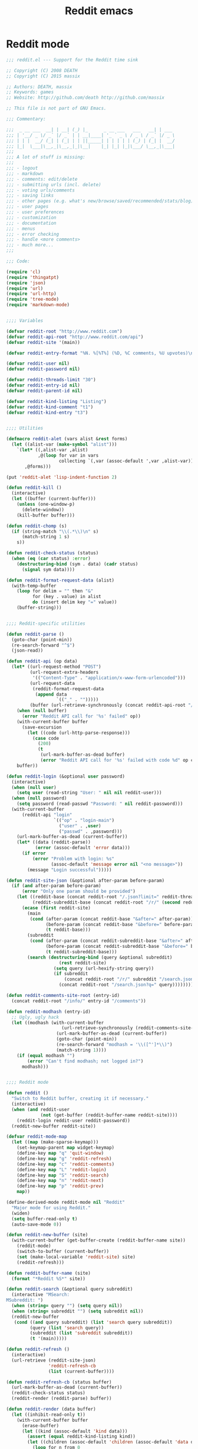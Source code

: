 #+TITLE: Reddit emacs

* Reddit mode
#+BEGIN_SRC emacs-lisp
  ;;; reddit.el --- Support for the Reddit time sink

  ;; Copyright (C) 2008 DEATH
  ;; Copyright (C) 2015 massix

  ;; Authors: DEATH, massix
  ;; Keywords: games
  ;; Website: http://github.com/death http://github.com/massix

  ;; This file is not part of GNU Emacs.

  ;;; Commentary:

  ;;;  _ __ ___  __| | __| (_) |_      _ __ ___   ___   __| | ___
  ;;; | '__/ _ \/ _` |/ _` | | __|____| '_ ` _ \ / _ \ / _` |/ _ \
  ;;; | | |  __/ (_| | (_| | | ||_____| | | | | | (_) | (_| |  __/
  ;;; |_|  \___|\__,_|\__,_|_|\__|    |_| |_| |_|\___/ \__,_|\___|
  ;;;
  ;;; A lot of stuff is missing:
  ;;;
  ;;; - logout
  ;;; - markdown
  ;;; - comments: edit/delete
  ;;; - submitting urls (incl. delete)
  ;;; - voting urls/comments
  ;;; - saving links
  ;;; - other pages (e.g. what's new/browse/saved/recommended/stats/blog)
  ;;; - user pages
  ;;; - user preferences
  ;;; - customization
  ;;; - documentation
  ;;; - menus
  ;;; - error checking
  ;;; - handle <more comments>
  ;;; - much more...
  ;;;

  ;;; Code:

  (require 'cl)
  (require 'thingatpt)
  (require 'json)
  (require 'url)
  (require 'url-http)
  (require 'tree-mode)
  (require 'markdown-mode)


  ;;;; Variables

  (defvar reddit-root "http://www.reddit.com")
  (defvar reddit-api-root "http://www.reddit.com/api")
  (defvar reddit-site '(main))

  (defvar reddit-entry-format "%N. %[%T%] (%D, %C comments, %U upvotes)\n")

  (defvar reddit-user nil)
  (defvar reddit-password nil)

  (defvar reddit-threads-limit "30")
  (defvar reddit-entry-id nil)
  (defvar reddit-parent-id nil)

  (defvar reddit-kind-listing "Listing")
  (defvar reddit-kind-comment "t1")
  (defvar reddit-kind-entry "t3")


  ;;;; Utilities

  (defmacro reddit-alet (vars alist &rest forms)
    (let ((alist-var (make-symbol "alist")))
      `(let* ((,alist-var ,alist)
              ,@(loop for var in vars
                      collecting `(,var (assoc-default ',var ,alist-var))))
         ,@forms)))

  (put 'reddit-alet 'lisp-indent-function 2)

  (defun reddit-kill ()
    (interactive)
    (let ((buffer (current-buffer)))
      (unless (one-window-p)
        (delete-window))
      (kill-buffer buffer)))

  (defun reddit-chomp (s)
    (if (string-match "\\(.*\\)\n" s)
        (match-string 1 s)
      s))

  (defun reddit-check-status (status)
    (when (eq (car status) :error)
      (destructuring-bind (sym . data) (cadr status)
        (signal sym data))))

  (defun reddit-format-request-data (alist)
    (with-temp-buffer
      (loop for delim = "" then "&"
            for (key . value) in alist
            do (insert delim key "=" value))
      (buffer-string)))


  ;;;; Reddit-specific utilities

  (defun reddit-parse ()
    (goto-char (point-min))
    (re-search-forward "^$")
    (json-read))

  (defun reddit-api (op data)
    (let* ((url-request-method "POST")
           (url-request-extra-headers
            '(("Content-Type" . "application/x-www-form-urlencoded")))
           (url-request-data
            (reddit-format-request-data
             (append data
                     `(("_" . "")))))
           (buffer (url-retrieve-synchronously (concat reddit-api-root "/" op))))
      (when (null buffer)
        (error "Reddit API call for '%s' failed" op))
      (with-current-buffer buffer
        (save-excursion
          (let ((code (url-http-parse-response)))
            (case code
              (200)
              (t
               (url-mark-buffer-as-dead buffer)
               (error "Reddit API call for '%s' failed with code %d" op code))))))
      buffer))

  (defun reddit-login (&optional user password)
    (interactive)
    (when (null user)
      (setq user (read-string "User: " nil nil reddit-user)))
    (when (null password)
      (setq password (read-passwd "Password: " nil reddit-password)))
    (with-current-buffer
        (reddit-api "login"
                    `(("op" . "login-main")
                      ("user" . ,user)
                      ("passwd" . ,password)))
      (url-mark-buffer-as-dead (current-buffer))
      (let* ((data (reddit-parse))
             (error (assoc-default 'error data)))
        (if error
            (error "Problem with login: %s"
                   (assoc-default 'message error nil "<no message>"))
          (message "Login successful")))))

  (defun reddit-site-json (&optional after-param before-param)
    (if (and after-param before-param)
        (error "Only one param should be provided")
      (let ((reddit-base (concat reddit-root "/.json?limit=" reddit-threads-limit))
            (reddit-subreddit-base (concat reddit-root "/r/" (second reddit-site) "/.json?limit=" reddit-threads-limit)))
        (ecase (first reddit-site)
          (main
           (cond (after-param (concat reddit-base "&after=" after-param))
                 (before-param (concat reddit-base "&before=" before-param))
                 (t reddit-base)))
          (subreddit
           (cond (after-param (concat reddit-subreddit-base "&after=" after-param))
                 (before-param (concat reddit-subreddit-base "&before=" before-param))
                 (t reddit-subreddit-base)))
          (search (destructuring-bind (query &optional subreddit)
                      (rest reddit-site)
                    (setq query (url-hexify-string query))
                    (if subreddit
                        (concat reddit-root "/r/" subreddit "/search.json?q=" query)
                      (concat reddit-root "/search.json?q=" query))))))))

  (defun reddit-comments-site-root (entry-id)
    (concat reddit-root "/info/" entry-id "/comments"))

  (defun reddit-modhash (entry-id)
    ;; Ugly, ugly hack
    (let ((modhash (with-current-buffer
                       (url-retrieve-synchronously (reddit-comments-site-root entry-id))
                     (url-mark-buffer-as-dead (current-buffer))
                     (goto-char (point-min))
                     (re-search-forward "modhash = '\\([^']*\\)")
                     (match-string 1))))
      (if (equal modhash "")
          (error "Can't find modhash; not logged in?")
        modhash)))


  ;;;; Reddit mode

  (defun reddit ()
    "Switch to Reddit buffer, creating it if necessary."
    (interactive)
    (when (and reddit-user
               (not (get-buffer (reddit-buffer-name reddit-site))))
      (reddit-login reddit-user reddit-password))
    (reddit-new-buffer reddit-site))

  (defvar reddit-mode-map
    (let ((map (make-sparse-keymap)))
      (set-keymap-parent map widget-keymap)
      (define-key map "q" 'quit-window)
      (define-key map "g" 'reddit-refresh)
      (define-key map "c" 'reddit-comments)
      (define-key map "L" 'reddit-login)
      (define-key map "S" 'reddit-search)
      (define-key map "n" 'reddit-next)
      (define-key map "p" 'reddit-prev)
      map))

  (define-derived-mode reddit-mode nil "Reddit"
    "Major mode for using Reddit."
    (widen)
    (setq buffer-read-only t)
    (auto-save-mode 0))

  (defun reddit-new-buffer (site)
    (with-current-buffer (get-buffer-create (reddit-buffer-name site))
      (reddit-mode)
      (switch-to-buffer (current-buffer))
      (set (make-local-variable 'reddit-site) site)
      (reddit-refresh)))

  (defun reddit-buffer-name (site)
    (format "*Reddit %S*" site))

  (defun reddit-search (&optional query subreddit)
    (interactive "MSearch:
  MSubreddit: ")
    (when (string= query "") (setq query nil))
    (when (string= subreddit "") (setq subreddit nil))
    (reddit-new-buffer
     (cond ((and query subreddit) (list 'search query subreddit))
           (query (list 'search query))
           (subreddit (list 'subreddit subreddit))
           (t '(main)))))

  (defun reddit-refresh ()
    (interactive)
    (url-retrieve (reddit-site-json)
                  'reddit-refresh-cb
                  (list (current-buffer))))

  (defun reddit-refresh-cb (status buffer)
    (url-mark-buffer-as-dead (current-buffer))
    (reddit-check-status status)
    (reddit-render (reddit-parse) buffer))

  (defun reddit-render (data buffer)
    (let ((inhibit-read-only t))
      (with-current-buffer buffer
        (erase-buffer)
        (let ((kind (assoc-default 'kind data)))
          (assert (equal reddit-kind-listing kind))
          (let ((children (assoc-default 'children (assoc-default 'data data))))
            (loop for n from 0
                  for child across children
                  do (widget-create (reddit-make-entry child n)))))
        (widget-setup)
        (goto-char (point-min))))
    (message "Got entries"))

  (define-widget 'reddit-entry 'url-link
    "A widget representing a Reddit entry."
    :format-handler 'reddit-entry-format)

  (defun reddit-make-entry (data n)
    (let ((kind (assoc-default 'kind data)))
      (assert (equal reddit-kind-entry kind))
      (reddit-alet (ups saved hidden id likes score created title downs
                        num_comments url author name clicked domain
                        subreddit)
          (assoc-default 'data data)
        (list 'reddit-entry
              :format reddit-entry-format
              :value url
              :help-echo url
              :tab-order n
              :reddit-upvotes ups
              :reddit-title title
              :reddit-entry-id id
              :reddit-n n
              :reddit-domain domain
              :reddit-score score
              :reddit-author author
              :reddit-num-comments num_comments
              :reddit-subreddit subreddit))))

  (defun reddit-entry-format (widget char)
    (case char
      (?N (insert (format "%3d" (1+ (widget-get widget :reddit-n)))))
      (?D (insert (widget-get widget :reddit-domain)))
      (?T (insert (truncate-string-to-width (widget-get widget :reddit-title) 80 nil nil t)))
      (?S (insert (format "%d" (widget-get widget :reddit-score))))
      (?A (insert (widget-get widget :reddit-author)))
      (?C (insert (format "%d" (widget-get widget :reddit-num-comments))))
      (?R (insert (widget-get widget :reddit-subreddit)))
      (?U (insert (format "%d" (widget-get widget :reddit-upvotes))))
      (t (widget-default-format-handler widget char))))

  (defun reddit-next ()
    "Get next page of threads"
    (interactive)
    (let ((widget (widget-at)))
      (when widget
        (url-retrieve (reddit-site-json (concat reddit-kind-entry "_" (widget-get widget :reddit-entry-id)) nil)
                      'reddit-refresh-cb
                      (list (current-buffer))))))

  (defun reddit-prev ()
    "Get previous page of threads"
    (interactive)
    (let ((widget (widget-at)))
      (when widget
        (url-retrieve (reddit-site-json nil (concat reddit-kind-entry "_" (widget-get widget :reddit-entry-id)))
                      'reddit-refresh-cb
                      (list (current-buffer))))))

  ;;;; Reddit Comments mode

  (defun reddit-comments ()
    (interactive)
    (let ((widget (widget-at)))
      (when widget
        (reddit-comments-new-buffer (widget-get widget :reddit-entry-id)))))

  (define-derived-mode reddit-comments-mode tree-mode "Reddit Comments"
    (widen)
    (setq buffer-read-only t)
    (auto-save-mode 0))

  (define-key reddit-comments-mode-map "q" 'reddit-kill)
  (define-key reddit-comments-mode-map "g" 'reddit-comments-refresh)
  (define-key reddit-comments-mode-map "a" 'reddit-comments-post)
  (define-key reddit-comments-mode-map "F" 'reddit-comments-followup)

  (defun reddit-comments-new-buffer (id)
    (with-current-buffer (get-buffer-create (format "*Reddit Comments %s*" id))
      (reddit-comments-mode)
      (switch-to-buffer (current-buffer))
      (set (make-local-variable 'reddit-entry-id) id)
      (reddit-comments-refresh)))

  (defun reddit-comments-refresh ()
    (interactive)
    (url-retrieve (concat (reddit-comments-site-root reddit-entry-id) "/.json")
                  'reddit-comments-refresh-cb
                  (list (current-buffer))))

  (defun reddit-comments-refresh-cb (status buffer)
    (url-mark-buffer-as-dead (current-buffer))
    (reddit-check-status status)
    (reddit-comments-render (reddit-parse) buffer))

  (defun reddit-comments-render (data buffer)
    (with-current-buffer buffer
      (let ((inhibit-read-only t))
        (erase-buffer)
        ;; The first element of data contains the reddit entry.  The
        ;; second element of data contains all the comments.
        (if (or (not (arrayp data))
                (< (length data) 2))
            (error "Weird data: %s" data)
          (let* ((entry (assoc-default 'data (aref data 0)))
                 (data (assoc-default 'data (aref data 1)))
                 (children (assoc-default 'children data))
                 (trees (reddit-comments-trees children)))
            (dolist (tree trees)
              (tree-mode-expand-level-1 (tree-mode-insert tree) -1))
            (goto-char (point-min))
            (let ((text (assoc-default 'selftext (assoc-default 'data (aref (assoc-default 'children entry) 0)))))
              (insert text "\n\n")
              (fill-region (point-min) (point)))
            (message "Got comments"))))))

  (define-widget 'reddit-comment-widget 'tree-widget
    "A widget representing a Reddit comment.")

  (define-widget 'reddit-comment-line-widget 'text
    "A widget representing a Reddit comment's line.")

  (defun reddit-comments-trees (data)
    (if (arrayp data)
        (loop for x across data
              appending (reddit-comments-trees x))
      (let ((kind (assoc-default 'kind data)))
        (cond ((equal reddit-kind-listing kind)
               (reddit-comments-trees (assoc-default 'children (assoc-default 'data data) nil [])))
              ((equal reddit-kind-comment kind)
               (reddit-alet (ups replies likes id author downs created name body)
                   (assoc-default 'data data)
                 `((reddit-comment-widget
                    :reddit-comment-id ,id
                    :reddit-author ,author
                    :reddit-upvotes ,ups
                    :node (push-button :tag ,author
                                       :format ,(format "%%[%%t%%] (%d point(s))\n" ups))
                    ,@(reddit-comments-body-widgets body)
                    ,@(when replies
                        (reddit-comments-trees replies))))))
              (t (warn "reddit-comments-trees: unknown kind: %s" kind)
                 nil)))))

  (defun reddit-comments-body-widgets (body)
    (with-temp-buffer
      (insert body)
      (goto-char (point-min))
      (while (search-forward "\r" nil t)
        (replace-match "\n" nil t))
      (fill-region (point-min) (point-max))
      (goto-char (point-min))
      (let ((widgets '())
            (blank nil))
        (while (not (eobp))
          (let ((line (reddit-chomp (thing-at-point 'line))))
            (cond ((equal "" line)
                   (setq blank t))
                  (t
                   (when blank
                     (push `(reddit-comment-line-widget "") widgets)
                     (setq blank nil))
                   (push `(reddit-comment-line-widget ,line) widgets))))
          (forward-line))
        (nreverse widgets))))

  (defun reddit-comments-current-comment ()
    (labels ((lookup (widget)
               (cond ((null widget)
                      nil)
                     ((not (eq 'reddit-comment-widget (widget-type widget)))
                      (lookup (widget-get widget :parent)))
                     (t
                      widget))))
      (lookup (tree-mode-icon-current-line))))

  (defun reddit-comments-post ()
    (interactive)
    (reddit-post-new-buffer `(entry ,reddit-entry-id) reddit-entry-id))

  (defun reddit-comments-followup ()
    (interactive)
    (let ((comment (reddit-comments-current-comment)))
      (if (null comment)
          (error "No comment for followup")
        (reddit-post-new-buffer
         `(comment ,(widget-get comment :reddit-comment-id)
                   ,(widget-get comment :reddit-author))
         reddit-entry-id))))


  ;;;; Reddit Post mode

  (defun reddit-post-new-buffer (parent-id entry-id)
    (with-current-buffer (get-buffer-create (format "*Reddit Post %s*" parent-id))
      (reddit-post-mode)
      (set (make-local-variable 'reddit-parent-id) parent-id)
      (set (make-local-variable 'reddit-entry-id) entry-id)
      (set-window-buffer (split-window) (current-buffer))
      (select-window (next-window))))

  (define-derived-mode reddit-post-mode markdown-mode "Reddit-Post"
    (widen)
    (auto-save-mode 0))

  (define-key reddit-post-mode-map (kbd "C-c C-q") 'reddit-kill)
  (define-key reddit-post-mode-map (kbd "C-c C-c") 'reddit-post-save)

  (defun reddit-post-save ()
    (interactive)
    (destructuring-bind (type parent-id author) reddit-parent-id
      (let ((modhash (reddit-modhash entry-id))
            (id-string (concat (ecase type
                                 (comment reddit-kind-comment)
                                 (entry reddit-kind-entry))
                               "_"
                               parent-id))
            (comment (url-hexify-string (buffer-string))))
        (url-mark-buffer-as-dead
         (reddit-api "comment"
                     `(("uh" . ,modhash)
                       ("id" . ,id-string)
                       ("comment" . ,comment)
                       ,@(when (eq type 'entry)
                           `(("isroot" . "1"))))))
        (reddit-kill)
        (message "Posted followup to comment by %s" author))))


  ;;;; Finally...

  (provide 'reddit)
#+END_SRC
